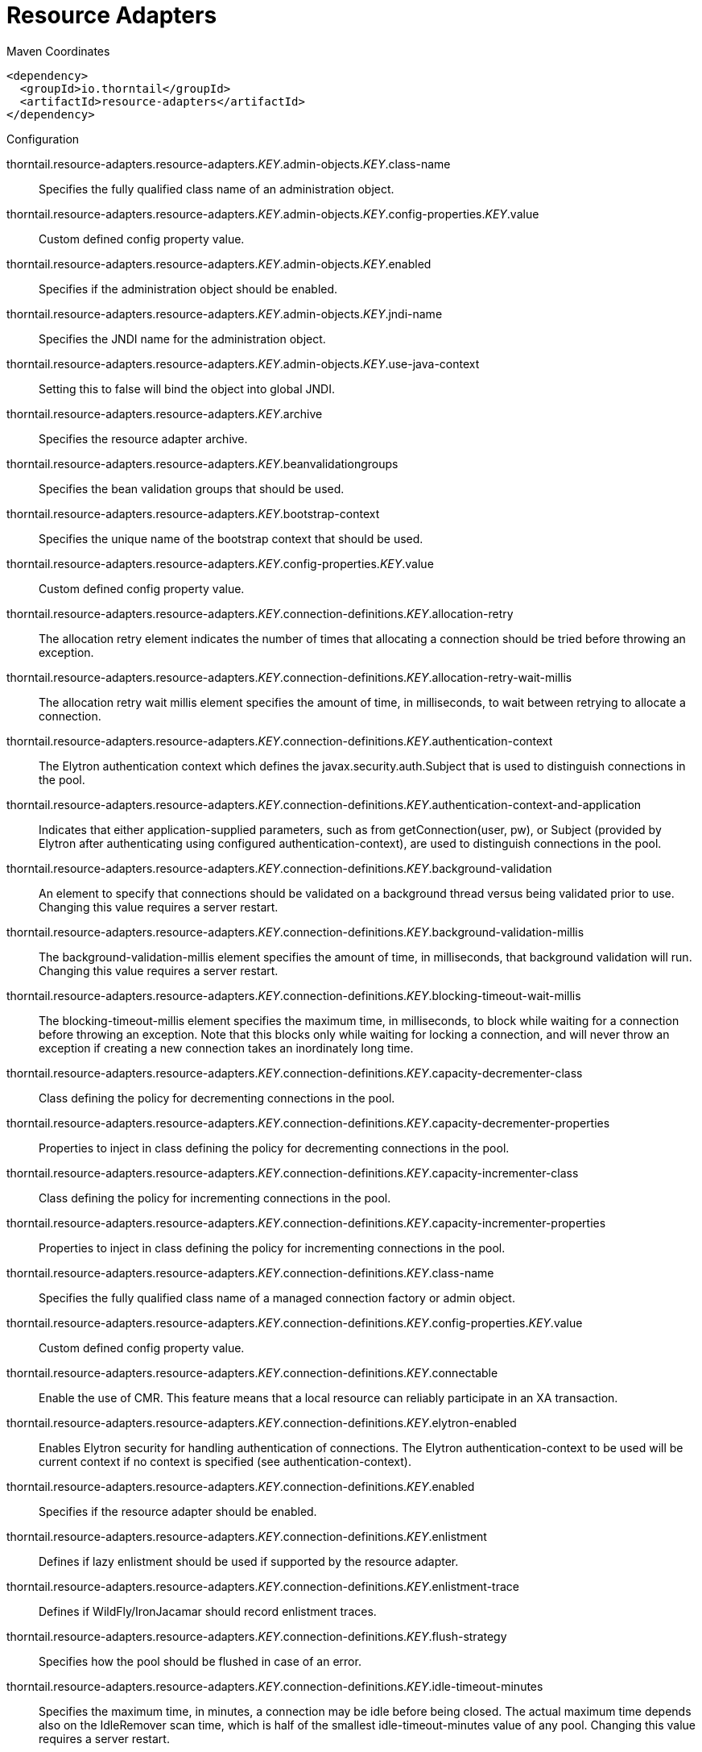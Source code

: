 = Resource Adapters


.Maven Coordinates
[source,xml]
----
<dependency>
  <groupId>io.thorntail</groupId>
  <artifactId>resource-adapters</artifactId>
</dependency>
----

.Configuration

thorntail.resource-adapters.resource-adapters._KEY_.admin-objects._KEY_.class-name:: 
Specifies the fully qualified class name of an administration object.

thorntail.resource-adapters.resource-adapters._KEY_.admin-objects._KEY_.config-properties._KEY_.value:: 
Custom defined config property value.

thorntail.resource-adapters.resource-adapters._KEY_.admin-objects._KEY_.enabled:: 
Specifies if the administration object should be enabled.

thorntail.resource-adapters.resource-adapters._KEY_.admin-objects._KEY_.jndi-name:: 
Specifies the JNDI name for the administration object.

thorntail.resource-adapters.resource-adapters._KEY_.admin-objects._KEY_.use-java-context:: 
Setting this to false will bind the object into global JNDI.

thorntail.resource-adapters.resource-adapters._KEY_.archive:: 
Specifies the resource adapter archive.

thorntail.resource-adapters.resource-adapters._KEY_.beanvalidationgroups:: 
Specifies the bean validation groups that should be used.

thorntail.resource-adapters.resource-adapters._KEY_.bootstrap-context:: 
Specifies the unique name of the bootstrap context that should be used.

thorntail.resource-adapters.resource-adapters._KEY_.config-properties._KEY_.value:: 
Custom defined config property value.

thorntail.resource-adapters.resource-adapters._KEY_.connection-definitions._KEY_.allocation-retry:: 
The allocation retry element indicates the number of times that allocating a connection should be tried before throwing an exception.

thorntail.resource-adapters.resource-adapters._KEY_.connection-definitions._KEY_.allocation-retry-wait-millis:: 
The allocation retry wait millis element specifies the amount of time, in milliseconds, to wait between retrying to allocate a connection.

thorntail.resource-adapters.resource-adapters._KEY_.connection-definitions._KEY_.authentication-context:: 
The Elytron authentication context which defines the javax.security.auth.Subject that is used to distinguish connections in the pool.

thorntail.resource-adapters.resource-adapters._KEY_.connection-definitions._KEY_.authentication-context-and-application:: 
Indicates that either application-supplied parameters, such as from getConnection(user, pw), or Subject (provided by Elytron after authenticating using configured authentication-context), are used to distinguish connections in the pool.

thorntail.resource-adapters.resource-adapters._KEY_.connection-definitions._KEY_.background-validation:: 
An element to specify that connections should be validated on a background thread versus being validated prior to use. Changing this value requires a server restart.

thorntail.resource-adapters.resource-adapters._KEY_.connection-definitions._KEY_.background-validation-millis:: 
The background-validation-millis element specifies the amount of time, in milliseconds, that background validation will run. Changing this value requires a server restart.

thorntail.resource-adapters.resource-adapters._KEY_.connection-definitions._KEY_.blocking-timeout-wait-millis:: 
The blocking-timeout-millis element specifies the maximum time, in milliseconds, to block while waiting for a connection before throwing an exception. Note that this blocks only while waiting for locking a connection, and will never throw an exception if creating a new connection takes an inordinately long time.

thorntail.resource-adapters.resource-adapters._KEY_.connection-definitions._KEY_.capacity-decrementer-class:: 
Class defining the policy for decrementing connections in the pool.

thorntail.resource-adapters.resource-adapters._KEY_.connection-definitions._KEY_.capacity-decrementer-properties:: 
Properties to inject in class defining the policy for decrementing connections in the pool.

thorntail.resource-adapters.resource-adapters._KEY_.connection-definitions._KEY_.capacity-incrementer-class:: 
Class defining the policy for incrementing connections in the pool.

thorntail.resource-adapters.resource-adapters._KEY_.connection-definitions._KEY_.capacity-incrementer-properties:: 
Properties to inject in class defining the policy for incrementing connections in the pool.

thorntail.resource-adapters.resource-adapters._KEY_.connection-definitions._KEY_.class-name:: 
Specifies the fully qualified class name of a managed connection factory or admin object.

thorntail.resource-adapters.resource-adapters._KEY_.connection-definitions._KEY_.config-properties._KEY_.value:: 
Custom defined config property value.

thorntail.resource-adapters.resource-adapters._KEY_.connection-definitions._KEY_.connectable:: 
Enable the use of CMR. This feature means that a local resource can reliably participate in an XA transaction.

thorntail.resource-adapters.resource-adapters._KEY_.connection-definitions._KEY_.elytron-enabled:: 
Enables Elytron security for handling authentication of connections. The Elytron authentication-context to be used will be current context if no context is specified (see authentication-context).

thorntail.resource-adapters.resource-adapters._KEY_.connection-definitions._KEY_.enabled:: 
Specifies if the resource adapter should be enabled.

thorntail.resource-adapters.resource-adapters._KEY_.connection-definitions._KEY_.enlistment:: 
Defines if lazy enlistment should be used if supported by the resource adapter.

thorntail.resource-adapters.resource-adapters._KEY_.connection-definitions._KEY_.enlistment-trace:: 
Defines if WildFly/IronJacamar should record enlistment traces.

thorntail.resource-adapters.resource-adapters._KEY_.connection-definitions._KEY_.flush-strategy:: 
Specifies how the pool should be flushed in case of an error.

thorntail.resource-adapters.resource-adapters._KEY_.connection-definitions._KEY_.idle-timeout-minutes:: 
Specifies the maximum time, in minutes, a connection may be idle before being closed. The actual maximum time depends also on the IdleRemover scan time, which is half of the smallest idle-timeout-minutes value of any pool. Changing this value requires a server restart.

thorntail.resource-adapters.resource-adapters._KEY_.connection-definitions._KEY_.initial-pool-size:: 
Specifies the initial number of connections a pool should hold.

thorntail.resource-adapters.resource-adapters._KEY_.connection-definitions._KEY_.interleaving:: 
An element to enable interleaving for XA connections.

thorntail.resource-adapters.resource-adapters._KEY_.connection-definitions._KEY_.jndi-name:: 
Specifies the JNDI name for the connection factory.

thorntail.resource-adapters.resource-adapters._KEY_.connection-definitions._KEY_.max-pool-size:: 
Specifies the maximum number of connections for a pool. No more connections will be created in each sub-pool.

thorntail.resource-adapters.resource-adapters._KEY_.connection-definitions._KEY_.mcp:: 
Defines the ManagedConnectionPool implementation. For example: org.jboss.jca.core.connectionmanager.pool.mcp.SemaphoreArrayListManagedConnectionPool.

thorntail.resource-adapters.resource-adapters._KEY_.connection-definitions._KEY_.min-pool-size:: 
Specifies the minimum number of connections for a pool.

thorntail.resource-adapters.resource-adapters._KEY_.connection-definitions._KEY_.no-recovery:: 
Specifies if the connection pool should be excluded from recovery.

thorntail.resource-adapters.resource-adapters._KEY_.connection-definitions._KEY_.no-tx-separate-pool:: 
Oracle does not like XA connections getting used both inside and outside a JTA transaction. To workaround the problem you can create separate sub-pools for the different contexts.

thorntail.resource-adapters.resource-adapters._KEY_.connection-definitions._KEY_.pad-xid:: 
Specifies whether the Xid should be padded.

thorntail.resource-adapters.resource-adapters._KEY_.connection-definitions._KEY_.pool-fair:: 
Defines if pool use should be fair.

thorntail.resource-adapters.resource-adapters._KEY_.connection-definitions._KEY_.pool-prefill:: 
Specifies if the pool should be prefilled. Changing this value requires a server restart.

thorntail.resource-adapters.resource-adapters._KEY_.connection-definitions._KEY_.pool-use-strict-min:: 
Specifies if the min-pool-size should be considered strict.

thorntail.resource-adapters.resource-adapters._KEY_.connection-definitions._KEY_.recovery-authentication-context:: 
The Elytron authentication context used for recovery (current authentication-context will be used if unspecified).

thorntail.resource-adapters.resource-adapters._KEY_.connection-definitions._KEY_.recovery-credential-reference:: 
Credential (from Credential Store) to authenticate on recovery connection

thorntail.resource-adapters.resource-adapters._KEY_.connection-definitions._KEY_.recovery-elytron-enabled:: 
Indicates that an Elytron authentication context will be used for recovery.

thorntail.resource-adapters.resource-adapters._KEY_.connection-definitions._KEY_.recovery-password:: 
The password used for recovery.

thorntail.resource-adapters.resource-adapters._KEY_.connection-definitions._KEY_.recovery-plugin-class-name:: 
The fully qualified class name of the recovery plugin implementation.

thorntail.resource-adapters.resource-adapters._KEY_.connection-definitions._KEY_.recovery-plugin-properties:: 
The properties for the recovery plugin.

thorntail.resource-adapters.resource-adapters._KEY_.connection-definitions._KEY_.recovery-security-domain:: 
The PicketBox security domain used for recovery.

thorntail.resource-adapters.resource-adapters._KEY_.connection-definitions._KEY_.recovery-username:: 
The user name used for recovery.

thorntail.resource-adapters.resource-adapters._KEY_.connection-definitions._KEY_.same-rm-override:: 
Using this attribute, you can unconditionally set whether javax.transaction.xa.XAResource.isSameRM(XAResource) returns true or false.

thorntail.resource-adapters.resource-adapters._KEY_.connection-definitions._KEY_.security-application:: 
Indicates that application-supplied parameters, such as from getConnection(user, pw), are used to distinguish connections in the pool.

thorntail.resource-adapters.resource-adapters._KEY_.connection-definitions._KEY_.security-domain:: 
Specifies the PicketBox security domain which defines the javax.security.auth.Subject that is used to distinguish connections in the pool.

thorntail.resource-adapters.resource-adapters._KEY_.connection-definitions._KEY_.security-domain-and-application:: 
Indicates that either application-supplied parameters, such as from getConnection(user, pw), or Subject (from PicketBox security domain), are used to distinguish connections in the pool.

thorntail.resource-adapters.resource-adapters._KEY_.connection-definitions._KEY_.sharable:: 
Enable the use of sharable connections, which allows lazy association to be enabled if supported.

thorntail.resource-adapters.resource-adapters._KEY_.connection-definitions._KEY_.tracking:: 
Defines if IronJacamar should track connection handles across transaction boundaries.

thorntail.resource-adapters.resource-adapters._KEY_.connection-definitions._KEY_.use-ccm:: 
Enable the use of a cached connection manager.

thorntail.resource-adapters.resource-adapters._KEY_.connection-definitions._KEY_.use-fast-fail:: 
Whether to fail a connection allocation on the first try if it is invalid (true) or keep trying until the pool is exhausted of all potential connections (false).

thorntail.resource-adapters.resource-adapters._KEY_.connection-definitions._KEY_.use-java-context:: 
Setting this to false will bind the object into global JNDI.

thorntail.resource-adapters.resource-adapters._KEY_.connection-definitions._KEY_.validate-on-match:: 
This specifies if connection validation should be done when a connection factory attempts to match a managed connection. This is typically exclusive to the use of background validation.

thorntail.resource-adapters.resource-adapters._KEY_.connection-definitions._KEY_.wrap-xa-resource:: 
Specifies whether XAResource instances should be wrapped in an org.jboss.tm.XAResourceWrapper instance.

thorntail.resource-adapters.resource-adapters._KEY_.connection-definitions._KEY_.xa-resource-timeout:: 
The value is passed to XAResource.setTransactionTimeout(), in seconds.

thorntail.resource-adapters.resource-adapters._KEY_.module:: 
Specifies the module from which resource adapter will be loaded

thorntail.resource-adapters.resource-adapters._KEY_.statistics-enabled:: 
Define whether runtime statistics are enabled or not.

thorntail.resource-adapters.resource-adapters._KEY_.transaction-support:: 
Specifies the transaction support level of the resource adapter.

thorntail.resource-adapters.resource-adapters._KEY_.wm-elytron-security-domain:: 
Defines the name of the Elytron security domain that should be used.

thorntail.resource-adapters.resource-adapters._KEY_.wm-security:: 
Toggle on/off wm.security for this resource adapter. In case of false all wm-security-* parameters are ignored, even the defaults.

thorntail.resource-adapters.resource-adapters._KEY_.wm-security-default-groups:: 
Defines a default groups list that should be added to the used Subject instance.

thorntail.resource-adapters.resource-adapters._KEY_.wm-security-default-principal:: 
Defines a default principal name that should be added to the used Subject instance.

thorntail.resource-adapters.resource-adapters._KEY_.wm-security-domain:: 
Defines the name of the PicketBox security domain that should be used.

thorntail.resource-adapters.resource-adapters._KEY_.wm-security-mapping-groups:: 
List of groups mappings.

thorntail.resource-adapters.resource-adapters._KEY_.wm-security-mapping-required:: 
Defines if a mapping is required for security credentials.

thorntail.resource-adapters.resource-adapters._KEY_.wm-security-mapping-users:: 
List of user mappings.


